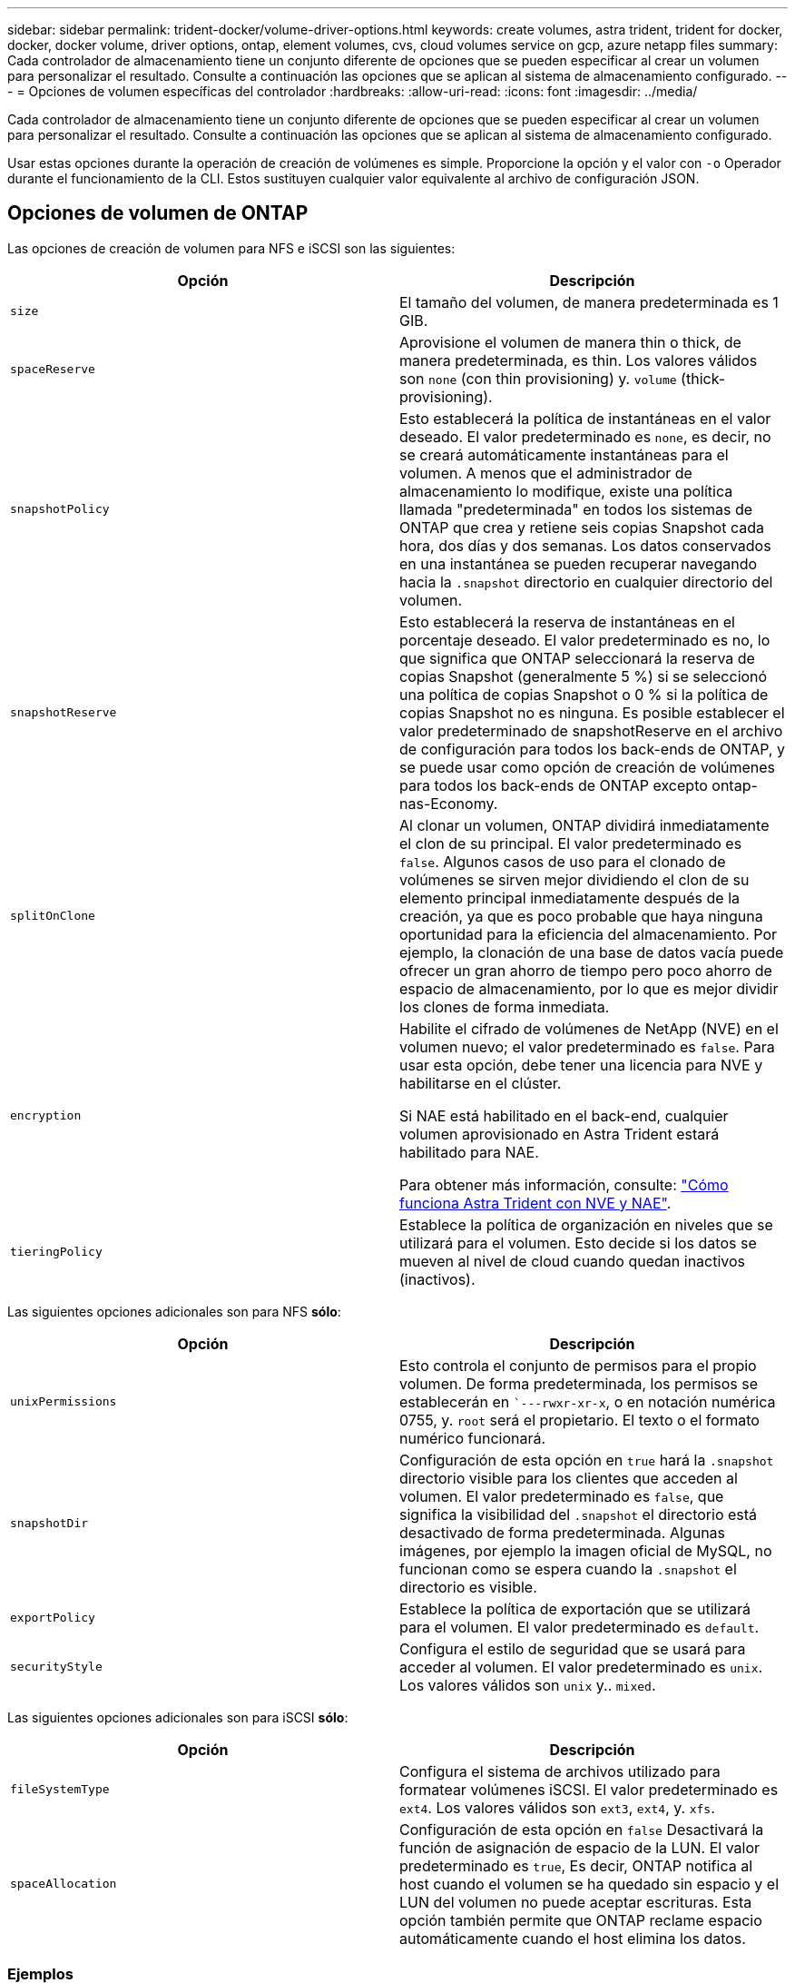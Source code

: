 ---
sidebar: sidebar 
permalink: trident-docker/volume-driver-options.html 
keywords: create volumes, astra trident, trident for docker, docker, docker volume, driver options, ontap, element volumes, cvs, cloud volumes service on gcp, azure netapp files 
summary: Cada controlador de almacenamiento tiene un conjunto diferente de opciones que se pueden especificar al crear un volumen para personalizar el resultado. Consulte a continuación las opciones que se aplican al sistema de almacenamiento configurado. 
---
= Opciones de volumen específicas del controlador
:hardbreaks:
:allow-uri-read: 
:icons: font
:imagesdir: ../media/


Cada controlador de almacenamiento tiene un conjunto diferente de opciones que se pueden especificar al crear un volumen para personalizar el resultado. Consulte a continuación las opciones que se aplican al sistema de almacenamiento configurado.

Usar estas opciones durante la operación de creación de volúmenes es simple. Proporcione la opción y el valor con `-o` Operador durante el funcionamiento de la CLI. Estos sustituyen cualquier valor equivalente al archivo de configuración JSON.



== Opciones de volumen de ONTAP

Las opciones de creación de volumen para NFS e iSCSI son las siguientes:

[cols="2*"]
|===
| Opción | Descripción 


| `size`  a| 
El tamaño del volumen, de manera predeterminada es 1 GIB.



| `spaceReserve`  a| 
Aprovisione el volumen de manera thin o thick, de manera predeterminada, es thin. Los valores válidos son `none` (con thin provisioning) y. `volume` (thick-provisioning).



| `snapshotPolicy`  a| 
Esto establecerá la política de instantáneas en el valor deseado. El valor predeterminado es `none`, es decir, no se creará automáticamente instantáneas para el volumen. A menos que el administrador de almacenamiento lo modifique, existe una política llamada "predeterminada" en todos los sistemas de ONTAP que crea y retiene seis copias Snapshot cada hora, dos días y dos semanas. Los datos conservados en una instantánea se pueden recuperar navegando hacia la `.snapshot` directorio en cualquier directorio del volumen.



| `snapshotReserve`  a| 
Esto establecerá la reserva de instantáneas en el porcentaje deseado. El valor predeterminado es no, lo que significa que ONTAP seleccionará la reserva de copias Snapshot (generalmente 5 %) si se seleccionó una política de copias Snapshot o 0 % si la política de copias Snapshot no es ninguna. Es posible establecer el valor predeterminado de snapshotReserve en el archivo de configuración para todos los back-ends de ONTAP, y se puede usar como opción de creación de volúmenes para todos los back-ends de ONTAP excepto ontap-nas-Economy.



| `splitOnClone`  a| 
Al clonar un volumen, ONTAP dividirá inmediatamente el clon de su principal. El valor predeterminado es `false`. Algunos casos de uso para el clonado de volúmenes se sirven mejor dividiendo el clon de su elemento principal inmediatamente después de la creación, ya que es poco probable que haya ninguna oportunidad para la eficiencia del almacenamiento. Por ejemplo, la clonación de una base de datos vacía puede ofrecer un gran ahorro de tiempo pero poco ahorro de espacio de almacenamiento, por lo que es mejor dividir los clones de forma inmediata.



| `encryption`  a| 
Habilite el cifrado de volúmenes de NetApp (NVE) en el volumen nuevo; el valor predeterminado es `false`. Para usar esta opción, debe tener una licencia para NVE y habilitarse en el clúster.

Si NAE está habilitado en el back-end, cualquier volumen aprovisionado en Astra Trident estará habilitado para NAE.

Para obtener más información, consulte: link:../trident-reco/security-reco.html["Cómo funciona Astra Trident con NVE y NAE"].



| `tieringPolicy`  a| 
Establece la política de organización en niveles que se utilizará para el volumen. Esto decide si los datos se mueven al nivel de cloud cuando quedan inactivos (inactivos).

|===
Las siguientes opciones adicionales son para NFS *sólo*:

[cols="2*"]
|===
| Opción | Descripción 


| `unixPermissions`  a| 
Esto controla el conjunto de permisos para el propio volumen. De forma predeterminada, los permisos se establecerán en ``---rwxr-xr-x`, o en notación numérica 0755, y. `root` será el propietario. El texto o el formato numérico funcionará.



| `snapshotDir`  a| 
Configuración de esta opción en `true` hará la `.snapshot` directorio visible para los clientes que acceden al volumen. El valor predeterminado es `false`, que significa la visibilidad del `.snapshot` el directorio está desactivado de forma predeterminada. Algunas imágenes, por ejemplo la imagen oficial de MySQL, no funcionan como se espera cuando la `.snapshot` el directorio es visible.



| `exportPolicy`  a| 
Establece la política de exportación que se utilizará para el volumen. El valor predeterminado es `default`.



| `securityStyle`  a| 
Configura el estilo de seguridad que se usará para acceder al volumen. El valor predeterminado es `unix`. Los valores válidos son `unix` y.. `mixed`.

|===
Las siguientes opciones adicionales son para iSCSI *sólo*:

[cols="2*"]
|===
| Opción | Descripción 


| `fileSystemType` | Configura el sistema de archivos utilizado para formatear volúmenes iSCSI. El valor predeterminado es `ext4`. Los valores válidos son `ext3`, `ext4`, y. `xfs`. 


| `spaceAllocation` | Configuración de esta opción en `false` Desactivará la función de asignación de espacio de la LUN. El valor predeterminado es `true`, Es decir, ONTAP notifica al host cuando el volumen se ha quedado sin espacio y el LUN del volumen no puede aceptar escrituras. Esta opción también permite que ONTAP reclame espacio automáticamente cuando el host elimina los datos. 
|===


=== Ejemplos

Vea los ejemplos siguientes:

* Cree un volumen de 10 GIB:
+
[listing]
----
docker volume create -d netapp --name demo -o size=10G -o encryption=true
----
* Cree un volumen de 100 GIB con Snapshot:
+
[listing]
----
docker volume create -d netapp --name demo -o size=100G -o snapshotPolicy=default -o snapshotReserve=10
----
* Cree un volumen con el bit setuid activado:
+
[listing]
----
docker volume create -d netapp --name demo -o unixPermissions=4755
----


El tamaño de volumen mínimo es 20 MiB.

Si no se especifica la reserva de instantánea y la política de instantánea es `none`, Trident utilizará una reserva de instantáneas del 0%.

* Crear un volumen sin política de Snapshot y sin reserva de Snapshot:
+
[listing]
----
docker volume create -d netapp --name my_vol --opt snapshotPolicy=none
----
* Crear un volumen sin política de copias Snapshot y una reserva de copias Snapshot personalizada del 10%:
+
[listing]
----
docker volume create -d netapp --name my_vol --opt snapshotPolicy=none --opt snapshotReserve=10
----
* Crear un volumen con una política de Snapshot y una reserva de Snapshot personalizada del 10%:
+
[listing]
----
docker volume create -d netapp --name my_vol --opt snapshotPolicy=myPolicy --opt snapshotReserve=10
----
* Cree un volumen con una política de snapshots y acepte la reserva de snapshots predeterminada de ONTAP (generalmente 5 %):
+
[listing]
----
docker volume create -d netapp --name my_vol --opt snapshotPolicy=myPolicy
----




== Opciones de volumen del software Element

Las opciones del software Element exponen las políticas de tamaño y calidad de servicio asociadas con el volumen. Cuando se crea el volumen, la política de calidad de servicio asociada con él se especifica mediante el `-o type=service_level` terminología

El primer paso para definir un nivel de servicio de calidad de servicio con el controlador de Element es crear al menos un tipo y especificar las IOPS mínimas, máximas y de ráfaga asociadas con un nombre en el archivo de configuración.

Otras opciones de creación de volúmenes del software Element incluyen las siguientes:

[cols="2*"]
|===
| Opción | Descripción 


| `size`  a| 
El tamaño del volumen, de manera predeterminada es 1 GIB o la entrada de configuración... "Valores predeterminados": {"tamaño": "5G"}.



| `blocksize`  a| 
Utilice 512 o 4096, de forma predeterminada en 512 o en la entrada de configuración DefaultBlockSize.

|===


=== Ejemplo

Consulte el siguiente archivo de configuración de ejemplo con definiciones de QoS:

[listing]
----
{
    "...": "..."
    "Types": [
        {
            "Type": "Bronze",
            "Qos": {
                "minIOPS": 1000,
                "maxIOPS": 2000,
                "burstIOPS": 4000
            }
        },
        {
            "Type": "Silver",
            "Qos": {
                "minIOPS": 4000,
                "maxIOPS": 6000,
                "burstIOPS": 8000
            }
        },
        {
            "Type": "Gold",
            "Qos": {
                "minIOPS": 6000,
                "maxIOPS": 8000,
                "burstIOPS": 10000
            }
        }
    ]
}
----
En la configuración anterior, tenemos tres definiciones de normas: Bronce, plata y oro. Estos nombres son arbitrarios.

* Cree un volumen Gold de 10 GIB:
+
[listing]
----
docker volume create -d solidfire --name sfGold -o type=Gold -o size=10G
----
* Cree un volumen Bronze de 100 GIB:
+
[listing]
----
docker volume create -d solidfire --name sfBronze -o type=Bronze -o size=100G
----




== CVS en las opciones de volumen de GCP

Las opciones de creación de volúmenes para el controlador CVS en GCP incluyen las siguientes:

[cols="2*"]
|===
| Opción | Descripción 


| `size`  a| 
El tamaño del volumen, de manera predeterminada, es 100 GIB para volúmenes CVS-Performance o 300 GIB para volúmenes CVS.



| `serviceLevel`  a| 
El nivel de servicio CVS del volumen, por defecto es estándar. Los valores válidos son standard, premium y Extreme.



| `snapshotReserve`  a| 
Esto establecerá la reserva de instantáneas en el porcentaje deseado. El valor predeterminado es no value, significa que CVS seleccionará la reserva de snapshots (normalmente 0%).

|===


=== Ejemplos

* Cree un volumen de 2 TIB:
+
[listing]
----
docker volume create -d netapp --name demo -o size=2T
----
* Cree un volumen premium de 5 TIB:
+
[listing]
----
docker volume create -d netapp --name demo -o size=5T -o serviceLevel=premium
----


El tamaño mínimo de volumen es 100 GIB para los volúmenes CVS-Performance o 300 GIB para los volúmenes CVS.



== Opciones de volumen de Azure NetApp Files

Las opciones de creación de volúmenes para el controlador Azure NetApp Files incluyen las siguientes:

[cols="2*"]
|===
| Opción | Descripción 


| `size`  a| 
El tamaño del volumen, de manera predeterminada es 100 GB.

|===


=== Ejemplos

* Cree un volumen de 200 GIB:
+
[listing]
----
docker volume create -d netapp --name demo -o size=200G
----


El tamaño de volumen mínimo es 100 GB.
